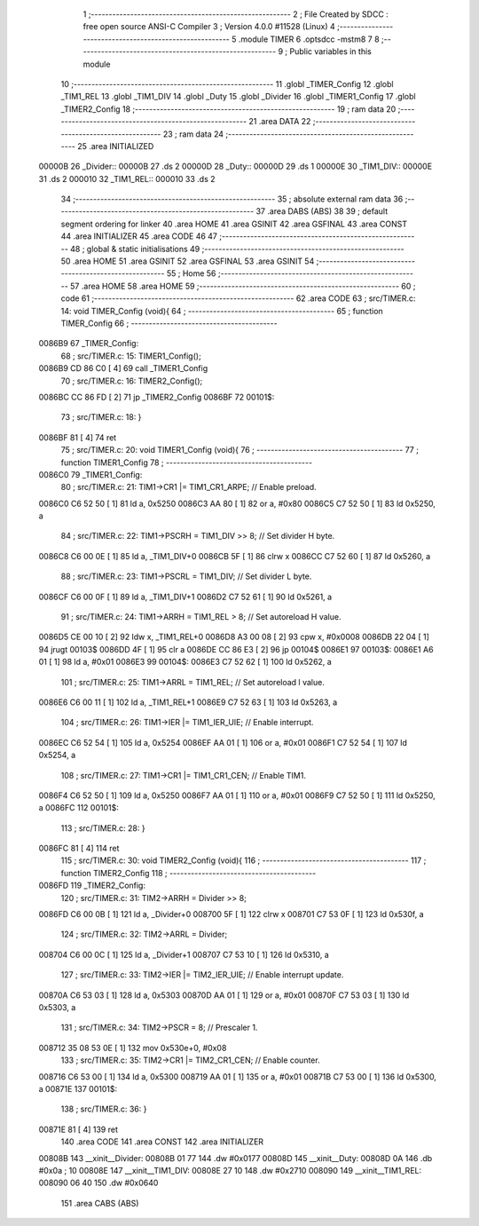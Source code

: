                                       1 ;--------------------------------------------------------
                                      2 ; File Created by SDCC : free open source ANSI-C Compiler
                                      3 ; Version 4.0.0 #11528 (Linux)
                                      4 ;--------------------------------------------------------
                                      5 	.module TIMER
                                      6 	.optsdcc -mstm8
                                      7 	
                                      8 ;--------------------------------------------------------
                                      9 ; Public variables in this module
                                     10 ;--------------------------------------------------------
                                     11 	.globl _TIMER_Config
                                     12 	.globl _TIM1_REL
                                     13 	.globl _TIM1_DIV
                                     14 	.globl _Duty
                                     15 	.globl _Divider
                                     16 	.globl _TIMER1_Config
                                     17 	.globl _TIMER2_Config
                                     18 ;--------------------------------------------------------
                                     19 ; ram data
                                     20 ;--------------------------------------------------------
                                     21 	.area DATA
                                     22 ;--------------------------------------------------------
                                     23 ; ram data
                                     24 ;--------------------------------------------------------
                                     25 	.area INITIALIZED
      00000B                         26 _Divider::
      00000B                         27 	.ds 2
      00000D                         28 _Duty::
      00000D                         29 	.ds 1
      00000E                         30 _TIM1_DIV::
      00000E                         31 	.ds 2
      000010                         32 _TIM1_REL::
      000010                         33 	.ds 2
                                     34 ;--------------------------------------------------------
                                     35 ; absolute external ram data
                                     36 ;--------------------------------------------------------
                                     37 	.area DABS (ABS)
                                     38 
                                     39 ; default segment ordering for linker
                                     40 	.area HOME
                                     41 	.area GSINIT
                                     42 	.area GSFINAL
                                     43 	.area CONST
                                     44 	.area INITIALIZER
                                     45 	.area CODE
                                     46 
                                     47 ;--------------------------------------------------------
                                     48 ; global & static initialisations
                                     49 ;--------------------------------------------------------
                                     50 	.area HOME
                                     51 	.area GSINIT
                                     52 	.area GSFINAL
                                     53 	.area GSINIT
                                     54 ;--------------------------------------------------------
                                     55 ; Home
                                     56 ;--------------------------------------------------------
                                     57 	.area HOME
                                     58 	.area HOME
                                     59 ;--------------------------------------------------------
                                     60 ; code
                                     61 ;--------------------------------------------------------
                                     62 	.area CODE
                                     63 ;	src/TIMER.c: 14: void TIMER_Config (void){
                                     64 ;	-----------------------------------------
                                     65 ;	 function TIMER_Config
                                     66 ;	-----------------------------------------
      0086B9                         67 _TIMER_Config:
                                     68 ;	src/TIMER.c: 15: TIMER1_Config();
      0086B9 CD 86 C0         [ 4]   69 	call	_TIMER1_Config
                                     70 ;	src/TIMER.c: 16: TIMER2_Config();
      0086BC CC 86 FD         [ 2]   71 	jp	_TIMER2_Config
      0086BF                         72 00101$:
                                     73 ;	src/TIMER.c: 18: }
      0086BF 81               [ 4]   74 	ret
                                     75 ;	src/TIMER.c: 20: void TIMER1_Config (void){
                                     76 ;	-----------------------------------------
                                     77 ;	 function TIMER1_Config
                                     78 ;	-----------------------------------------
      0086C0                         79 _TIMER1_Config:
                                     80 ;	src/TIMER.c: 21: TIM1->CR1 |= TIM1_CR1_ARPE;   // Enable preload.
      0086C0 C6 52 50         [ 1]   81 	ld	a, 0x5250
      0086C3 AA 80            [ 1]   82 	or	a, #0x80
      0086C5 C7 52 50         [ 1]   83 	ld	0x5250, a
                                     84 ;	src/TIMER.c: 22: TIM1->PSCRH = TIM1_DIV >> 8;  // Set divider H byte.
      0086C8 C6 00 0E         [ 1]   85 	ld	a, _TIM1_DIV+0
      0086CB 5F               [ 1]   86 	clrw	x
      0086CC C7 52 60         [ 1]   87 	ld	0x5260, a
                                     88 ;	src/TIMER.c: 23: TIM1->PSCRL = TIM1_DIV;       // Set divider L byte.
      0086CF C6 00 0F         [ 1]   89 	ld	a, _TIM1_DIV+1
      0086D2 C7 52 61         [ 1]   90 	ld	0x5261, a
                                     91 ;	src/TIMER.c: 24: TIM1->ARRH = TIM1_REL > 8;    // Set autoreload H value.
      0086D5 CE 00 10         [ 2]   92 	ldw	x, _TIM1_REL+0
      0086D8 A3 00 08         [ 2]   93 	cpw	x, #0x0008
      0086DB 22 04            [ 1]   94 	jrugt	00103$
      0086DD 4F               [ 1]   95 	clr	a
      0086DE CC 86 E3         [ 2]   96 	jp	00104$
      0086E1                         97 00103$:
      0086E1 A6 01            [ 1]   98 	ld	a, #0x01
      0086E3                         99 00104$:
      0086E3 C7 52 62         [ 1]  100 	ld	0x5262, a
                                    101 ;	src/TIMER.c: 25: TIM1->ARRL = TIM1_REL;        // Set autoreload l value.
      0086E6 C6 00 11         [ 1]  102 	ld	a, _TIM1_REL+1
      0086E9 C7 52 63         [ 1]  103 	ld	0x5263, a
                                    104 ;	src/TIMER.c: 26: TIM1->IER |= TIM1_IER_UIE;    // Enable interrupt.
      0086EC C6 52 54         [ 1]  105 	ld	a, 0x5254
      0086EF AA 01            [ 1]  106 	or	a, #0x01
      0086F1 C7 52 54         [ 1]  107 	ld	0x5254, a
                                    108 ;	src/TIMER.c: 27: TIM1->CR1 |= TIM1_CR1_CEN;    // Enable TIM1.
      0086F4 C6 52 50         [ 1]  109 	ld	a, 0x5250
      0086F7 AA 01            [ 1]  110 	or	a, #0x01
      0086F9 C7 52 50         [ 1]  111 	ld	0x5250, a
      0086FC                        112 00101$:
                                    113 ;	src/TIMER.c: 28: }
      0086FC 81               [ 4]  114 	ret
                                    115 ;	src/TIMER.c: 30: void TIMER2_Config (void){
                                    116 ;	-----------------------------------------
                                    117 ;	 function TIMER2_Config
                                    118 ;	-----------------------------------------
      0086FD                        119 _TIMER2_Config:
                                    120 ;	src/TIMER.c: 31: TIM2->ARRH = Divider >> 8;
      0086FD C6 00 0B         [ 1]  121 	ld	a, _Divider+0
      008700 5F               [ 1]  122 	clrw	x
      008701 C7 53 0F         [ 1]  123 	ld	0x530f, a
                                    124 ;	src/TIMER.c: 32: TIM2->ARRL = Divider;
      008704 C6 00 0C         [ 1]  125 	ld	a, _Divider+1
      008707 C7 53 10         [ 1]  126 	ld	0x5310, a
                                    127 ;	src/TIMER.c: 33: TIM2->IER |= TIM2_IER_UIE;  // Enable interrupt update.
      00870A C6 53 03         [ 1]  128 	ld	a, 0x5303
      00870D AA 01            [ 1]  129 	or	a, #0x01
      00870F C7 53 03         [ 1]  130 	ld	0x5303, a
                                    131 ;	src/TIMER.c: 34: TIM2->PSCR = 8;             // Prescaler 1.
      008712 35 08 53 0E      [ 1]  132 	mov	0x530e+0, #0x08
                                    133 ;	src/TIMER.c: 35: TIM2->CR1 |= TIM2_CR1_CEN;  // Enable counter.
      008716 C6 53 00         [ 1]  134 	ld	a, 0x5300
      008719 AA 01            [ 1]  135 	or	a, #0x01
      00871B C7 53 00         [ 1]  136 	ld	0x5300, a
      00871E                        137 00101$:
                                    138 ;	src/TIMER.c: 36: }
      00871E 81               [ 4]  139 	ret
                                    140 	.area CODE
                                    141 	.area CONST
                                    142 	.area INITIALIZER
      00808B                        143 __xinit__Divider:
      00808B 01 77                  144 	.dw #0x0177
      00808D                        145 __xinit__Duty:
      00808D 0A                     146 	.db #0x0a	; 10
      00808E                        147 __xinit__TIM1_DIV:
      00808E 27 10                  148 	.dw #0x2710
      008090                        149 __xinit__TIM1_REL:
      008090 06 40                  150 	.dw #0x0640
                                    151 	.area CABS (ABS)
